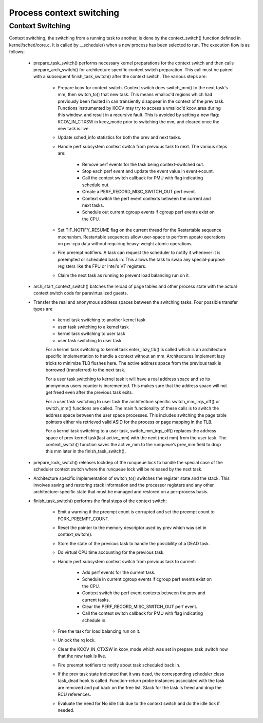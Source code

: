 .. SPDX-License-Identifier: GPL-2.0+

==========================
Process context switching
==========================

Context Switching
-----------------

Context switching, the switching from a running task to another,
is done by the context_switch() function defined in kernel/sched/core.c.
It is called by __schedule() when a new process has been selected to run.
The execution flow is as follows:

 - prepare_task_switch() performs necessary kernel preparations for the
   context switch and then calls prepare_arch_switch() for architecture
   specific context switch preparation. This call must be paired with a
   subsequent finish_task_switch() after the context switch. The various
   steps are:

    - Prepare kcov for context switch. Context switch does switch_mm() to the
      next task's mm, then switch_to() that new task. This means vmalloc'd
      regions which had previously been faulted in can transiently disappear in
      the context of the prev task. Functions instrumented by KCOV may try to
      access a vmalloc'd kcov_area during this window, and result in a recursive
      fault. This is avoided by setting a new flag: KCOV_IN_CTXSW in kcov_mode
      prior to switching the mm, and cleared once the new task is live.
    - Update sched_info statistics for both the prev and next tasks.
    - Handle perf subsystem context switch from previous task to next.
      The various steps are:

        - Remove perf events for the task being context-switched out.
        - Stop each perf event and update the event value in event->count.
        - Call the context switch callback for PMU with flag indicating
          schedule out.
        - Create a PERF_RECORD_MISC_SWITCH_OUT perf event.
        - Context switch the perf event contexts between the current and next tasks.
        - Schedule out current cgroup events if cgroup perf events exist on the
          CPU.

    - Set TIF_NOTIFY_RESUME flag on the current thread for the Restartable
      sequence mechanism. Restartable sequences allow user-space to perform
      update operations on per-cpu data without requiring heavy-weight atomic
      operations.
    - Fire preempt notifiers. A task can request the scheduler to notify it
      whenever it is preempted or scheduled back in. This allows the task to
      swap any special-purpose registers like the FPU or Intel's VT registers.
    - Claim the next task as running to prevent load balancing run on it.

 - arch_start_context_switch() batches the reload of page tables and other
   process state with the actual context switch code for paravirtualized
   guests.

 - Transfer the real and anonymous address spaces between the switching tasks.
   Four possible transfer types are:

    - kernel task switching to another kernel task
    - user task switching to a kernel task
    - kernel task switching to user task
    - user task switching to user task

    For a kernel task switching to kernel task enter_lazy_tlb() is called
    which is an architecture specific implementation to handle a context
    without an mm. Architectures implement lazy tricks to minimize TLB
    flushes here. The active address space from the previous task is
    borrowed (transferred) to the next task.

    For a user task switching to kernel task it will have a real address
    space and so its anonymous users counter is incremented. This makes
    sure that the address space will not get freed even after the previous
    task exits.

    For a user task switching to user task the architecture specific
    switch_mm_irqs_off() or switch_mm() functions are called.  The main
    functionality of these calls is to switch the address space between
    the user space processes.  This includes switching the page table pointers
    either via retrieved valid ASID for the process or page mapping in the TLB.

    For a kernel task switching to a user task, switch_mm_irqs_off()
    replaces the address space of prev kernel task(last active_mm) with the
    next (next mm) from the user task. The context_switch() function saves the
    active_mm to the runqueue’s prev_mm field to drop this mm later in
    the finish_task_switch().

 - prepare_lock_switch() releases lockdep of the runqueue lock to handle
   the special case of the scheduler context switch where the runqueue lock
   will be released by the next task.

 - Architecture specific implementation of switch_to() switches the
   register state and the stack. This involves saving and restoring stack
   information and the processor registers and any other
   architecture-specific state that must be managed and restored on a
   per-process basis.

 - finish_task_switch() performs the final steps of the context switch:

    - Emit a warning if the preempt count is corrupted and set the preempt count
      to FORK_PREEMPT_COUNT.
    - Reset the pointer to the memory descriptor used by prev which was set in
      context_switch().
    - Store the state of the previous task to handle the possibility of a DEAD
      task.
    - Do virtual CPU time accounting for the previous task.
    - Handle perf subsystem context switch from previous task to current:

       - Add perf events for the current task.
       - Schedule in current cgroup events if cgroup perf events exist on the
         CPU.
       - Context switch the perf event contexts between the prev and current
         tasks.
       - Clear the PERF_RECORD_MISC_SWITCH_OUT perf event.
       - Call the context switch callback for PMU with flag indicating
         schedule in.

    - Free the task for load balancing run on it.
    - Unlock the rq lock.
    - Clear the KCOV_IN_CTXSW in kcov_mode which was set in prepare_task_switch
      now that the new task is live.
    - Fire preempt notifiers to notify about task scheduled back in.
    - If the prev task state indicated that it was dead, the corresponding
      scheduler class task_dead hook is called. Function-return probe
      instances associated with the task are removed and put back on the
      free list. Stack for the task is freed and drop the RCU references.
    - Evaluate the need for No idle tick due to the context switch and do the
      idle tick if needed.

